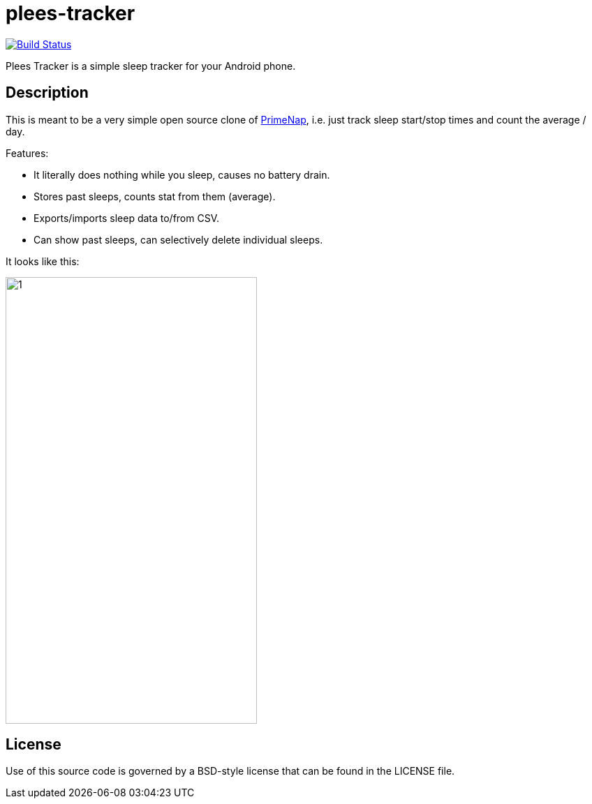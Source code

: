 = plees-tracker

image:https://travis-ci.com/vmiklos/plees-tracker.svg?branch=master["Build Status", link="https://travis-ci.com/vmiklos/plees-tracker"]

Plees Tracker is a simple sleep tracker for your Android phone.

== Description

This is meant to be a very simple open source clone of
https://play.google.com/store/apps/details?id=com.primenap[PrimeNap], i.e. just track sleep
start/stop times and count the average / day.

Features:

- It literally does nothing while you sleep, causes no battery drain.

- Stores past sleeps, counts stat from them (average).

- Exports/imports sleep data to/from CSV.

- Can show past sleeps, can selectively delete individual sleeps.

It looks like this:

image::app/src/main/play/listings/en-US/graphics/phone-screenshots/1.png[width=360,height=640]

== License

Use of this source code is governed by a BSD-style license that can be found in
the LICENSE file.
